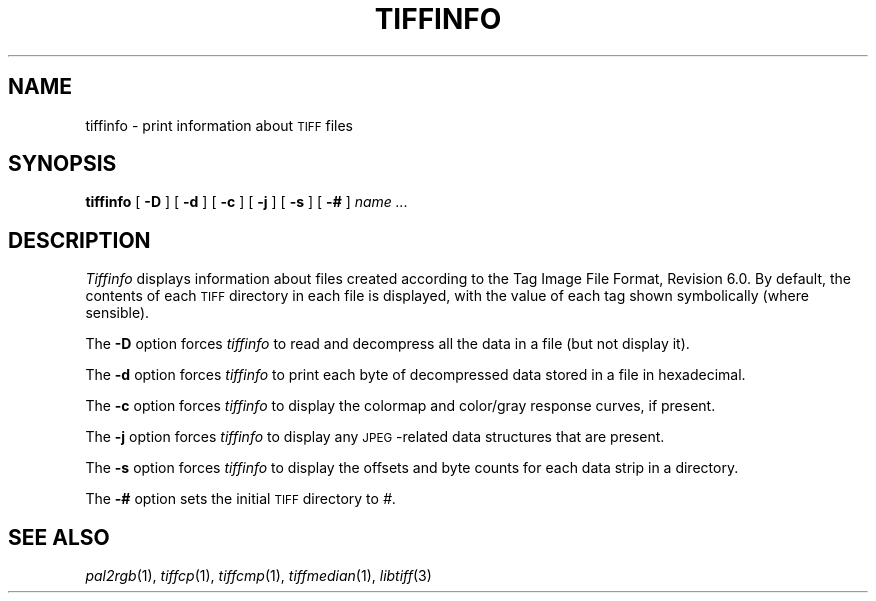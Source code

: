 .\"	$Header: /usr/people/sam/tiff/man/man1/RCS/tiffinfo.1,v 1.12 92/02/14 16:43:18 sam Exp $
.\"
.\" Copyright (c) 1988, 1989, 1990, 1991, 1992 Sam Leffler
.\" Copyright (c) 1991, 1992 Silicon Graphics, Inc.
.\"
.\" Permission to use, copy, modify, distribute, and sell this software and 
.\" its documentation for any purpose is hereby granted without fee, provided
.\" that (i) the above copyright notices and this permission notice appear in
.\" all copies of the software and related documentation, and (ii) the names of
.\" Sam Leffler and Silicon Graphics may not be used in any advertising or
.\" publicity relating to the software without the specific, prior written
.\" permission of Sam Leffler and Silicon Graphics.
.\" 
.\" THE SOFTWARE IS PROVIDED "AS-IS" AND WITHOUT WARRANTY OF ANY KIND, 
.\" EXPRESS, IMPLIED OR OTHERWISE, INCLUDING WITHOUT LIMITATION, ANY 
.\" WARRANTY OF MERCHANTABILITY OR FITNESS FOR A PARTICULAR PURPOSE.  
.\" 
.\" IN NO EVENT SHALL SAM LEFFLER OR SILICON GRAPHICS BE LIABLE FOR
.\" ANY SPECIAL, INCIDENTAL, INDIRECT OR CONSEQUENTIAL DAMAGES OF ANY KIND,
.\" OR ANY DAMAGES WHATSOEVER RESULTING FROM LOSS OF USE, DATA OR PROFITS,
.\" WHETHER OR NOT ADVISED OF THE POSSIBILITY OF DAMAGE, AND ON ANY THEORY OF 
.\" LIABILITY, ARISING OUT OF OR IN CONNECTION WITH THE USE OR PERFORMANCE 
.\" OF THIS SOFTWARE.
.\"
.TH TIFFINFO 1 "May 2, 1990"
.SH NAME
tiffinfo \- print information about
.SM TIFF
files
.SH SYNOPSIS
.B tiffinfo
[
.B \-D
] [
.B \-d
] [
.B \-c
] [
.B \-j
] [
.B \-s
] [
.B \-#
]
.I "name \&..."
.SH DESCRIPTION
.I Tiffinfo
displays information about files created according
to the Tag Image File Format, Revision 6.0.
By default, the contents of each
.SM TIFF
directory in each file
is displayed, with the value of each tag shown symbolically
(where sensible).
.PP
The
.B \-D
option forces
.I tiffinfo
to read and decompress all the data in a file (but not display it).
.PP
The
.B \-d
option forces
.I tiffinfo
to print each byte of decompressed data stored in a file in hexadecimal.
.PP
The
.B \-c
option forces
.I tiffinfo
to display the colormap and color/gray response curves,
if present.
.PP
The
.B \-j
option forces
.I tiffinfo
to display any \s-2JPEG\s0-related data structures that are present.
.PP
The
.B \-s
option forces
.I tiffinfo
to display the offsets and byte counts for each data strip in
a directory.
.PP
The
.B \-#
option sets the initial
.SM TIFF
directory to
.IR # .
.SH "SEE ALSO"
.IR pal2rgb (1),
.IR tiffcp (1),
.IR tiffcmp (1),
.IR tiffmedian (1),
.IR libtiff (3)
